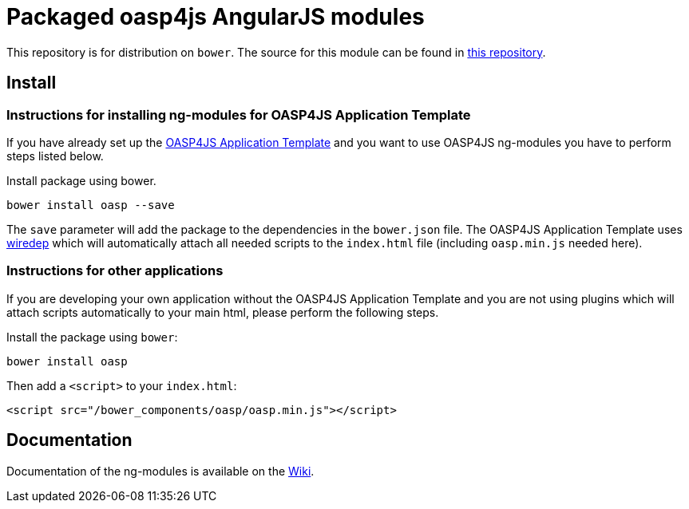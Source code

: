 = Packaged oasp4js AngularJS modules

This repository is for distribution on `bower`. The source for this module can be found in
https://github.com/oasp/oasp4js[this repository].

== Install

=== Instructions for installing ng-modules for OASP4JS Application Template

If you have already set up the https://github.com/oasp/generator-oasp[OASP4JS Application Template] and you want to use OASP4JS ng-modules you have to perform steps listed below.

Install package using bower.

....
bower install oasp --save
.... 

The `save` parameter will add the package to the dependencies in the `bower.json` file. The OASP4JS Application Template uses https://github.com/taptapship/wiredep[wiredep] which will automatically attach all needed scripts to the `index.html` file (including `oasp.min.js` needed here).

=== Instructions for other applications

If you are developing your own application without the OASP4JS Application Template and you are not using plugins which will attach scripts automatically to your main html, please perform the following steps.

Install the package using `bower`:

....
bower install oasp
....
Then add a `<script>` to your `index.html`:

[source,html]
....
<script src="/bower_components/oasp/oasp.min.js"></script>
....

== Documentation

Documentation of the ng-modules is available on the https://github.com/oasp/oasp4js/wiki/oasp4js-ng-modules[Wiki].
